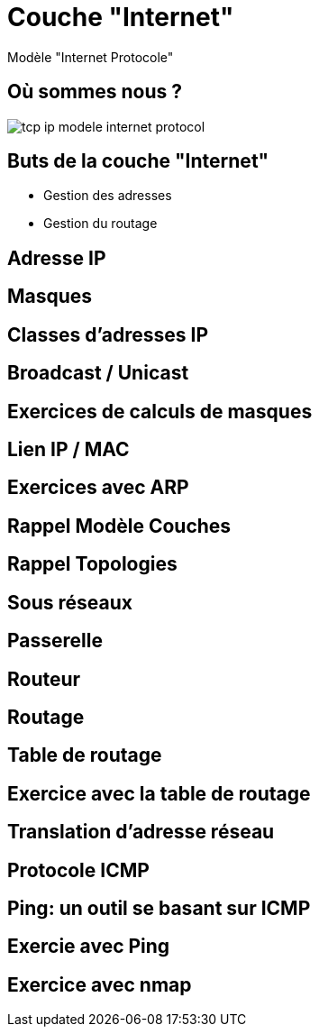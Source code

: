 
= Couche "Internet"

Modèle "Internet Protocole"

[{invert}]
== Où sommes nous ?

image::tcp-ip-modele-internet-protocol.png[]

== Buts de la couche "Internet"

* Gestion des adresses

* Gestion du routage

== Adresse IP

== Masques

// TODO: Un peu de binaire

== Classes d'adresses IP

== Broadcast / Unicast

== Exercices de calculs de masques

== Lien IP / MAC

// TODO: Table ARP

== Exercices avec ARP

// https://www.tecmint.com/linux-network-configuration-and-troubleshooting-commands/

== Rappel Modèle Couches

// TODO: Exemples de liens avec Hub/Switch/CPL

== Rappel Topologies

// TODO: Topologie Virtuelle

== Sous réseaux

// TODO: Rappel LAN/WAN

== Passerelle

// TODO: SI classes IPs, alors comment gérer le problème globalement?

== Routeur

== Routage

== Table de routage

== Exercice avec la table de routage

// https://www.tecmint.com/linux-network-configuration-and-troubleshooting-commands/

== Translation d'adresse réseau

// TODO: NAT

== Protocole ICMP

// TODO: https://www.webopedia.com/TERM/I/ICMP.html

== Ping: un outil se basant sur ICMP

== Exercie avec Ping

// https://www.tecmint.com/linux-network-configuration-and-troubleshooting-commands/

== Exercice avec nmap

// TODO: Découverte des IPs sur le réseau

